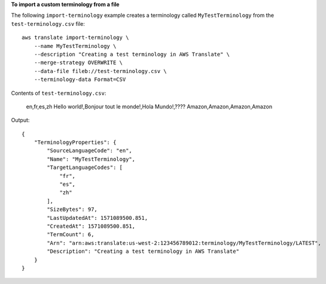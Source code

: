 **To import a custom terminology from a file**

The following ``import-terminology`` example  creates a terminology called ``MyTestTerminology`` from the ``test-terminology.csv`` file: ::

    aws translate import-terminology \
        --name MyTestTerminology \
        --description "Creating a test terminology in AWS Translate" \
        --merge-strategy OVERWRITE \
        --data-file fileb://test-terminology.csv \
        --terminology-data Format=CSV

Contents of ``test-terminology.csv``:

    en,fr,es,zh
    Hello world!,Bonjour tout le monde!,Hola Mundo!,????
    Amazon,Amazon,Amazon,Amazon

Output::

    {
        "TerminologyProperties": {
            "SourceLanguageCode": "en",
            "Name": "MyTestTerminology",
            "TargetLanguageCodes": [
                "fr",
                "es",
                "zh"
            ],
            "SizeBytes": 97,
            "LastUpdatedAt": 1571089500.851,
            "CreatedAt": 1571089500.851,
            "TermCount": 6,
            "Arn": "arn:aws:translate:us-west-2:123456789012:terminology/MyTestTerminology/LATEST",
            "Description": "Creating a test terminology in AWS Translate"
        }
    }
